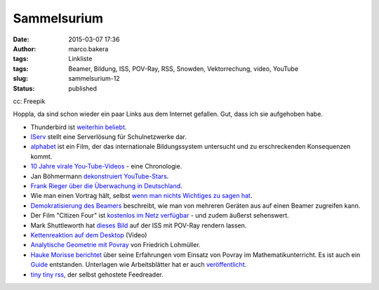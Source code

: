 Sammelsurium
############
:date: 2015-03-07 17:36
:author: marco.bakera
:tags: Linkliste
:tags: Beamer, Bildung, ISS, POV-Ray, RSS, Snowden, Vektorrechung, video, YouTube
:slug: sammelsurium-12
:status: published

|cc: Freepik| 

cc: Freepik

Hoppla, da sind schon wieder ein paar Links aus dem Internet gefallen.
Gut, dass ich sie aufgehoben habe.

-  Thunderbird ist `weiterhin
   beliebt <https://blog.mozilla.org/thunderbird/>`__.
-  `IServ <https://iserv.eu/portal/>`__ stellt eine Serverlösung für
   Schulnetzwerke dar.
-  `alphabet <http://www.alphabet-film.com/>`__ ist ein Film, der das
   internationale Bildungssystem untersucht und zu erschreckenden
   Konsequenzen kommt.
-  `10 Jahre virale
   You-Tube-Videos <https://www.youtube.com/watch?v=lzC8ftB0qH0>`__ -
   eine Chronologie.
-  Jan Böhmermann `dekonstruiert
   YouTube-Stars <https://www.youtube.com/watch?v=WinDf_5G9Ps>`__.
-  `Frank Rieger über die Überwachung in
   Deutschland <https://www.youtube.com/watch?v=ytTGypA37ow>`__.
-  Wie man einen Vortrag hält, selbst `wenn man nichts Wichtiges zu
   sagen hat <https://www.youtube.com/watch?v=8S0FDjFBj8o>`__.
-  `Demokratisierung des
   Beamers <https://docs.google.com/document/d/1HAj0eGd3ZD0oJKtemabNrQPAOBfoskeNI0ThSi1g5Mg/mobilebasic?pli=1>`__
   beschreibt, wie man von mehreren Geräten aus auf einen Beamer
   zugreifen kann.
-  Der Film "Citizen Four" ist `kostenlos im Netz
   verfügbar <http://t3n.de/news/citizenfour-oscar-gekroente-595416/>`__
   - und zudem äußerst sehenswert.
-  Mark Shuttleworth hat `dieses
   Bild <https://en.wikipedia.org/wiki/File:Reach_for_the_stars.jpg>`__
   auf der ISS mit POV-Ray rendern lassen.
-  `Kettenreaktion auf dem
   Desktop <https://www.youtube.com/watch?v=fSfnrRNUfs4>`__ (Video)
-  `Analytische Geometrie mit
   Povray <http://www.f-lohmueller.de/pov_tut/a_geo/a_geo__d.htm>`__ von
   Friedrich Lohmüller.
-  `Hauke Morisse
   berichtet <http://haukemorisse.de/blog/?tag=pov-ray>`__ über seine
   Erfahrungen vom Einsatz von Povray im Mathematikunterricht. Es ist
   auch ein
   `Guide <http://haukemorisse.de/blog/wp-content/uploads/2010/09/POV-Ray-Guide.pdf>`__
   entstanden. Unterlagen wie Arbeitsblätter hat er auch
   `veröffentlicht <http://haukemorisse.de/pov-ray-wien.html>`__.
-  `tiny tiny rss <http://tt-rss.org/>`__, der selbst gehostete
   Feedreader.

.. |cc: Freepik| image:: https://www.bakera.de/wp/wp-content/uploads/2014/12/wwwSitzen2.png
   :class: size-full wp-image-1523
   :width: 506px
   :height: 334px
   :target: http://www.bakera.de/wp/wp-content/uploads/2014/12/wwwSitzen2.png
